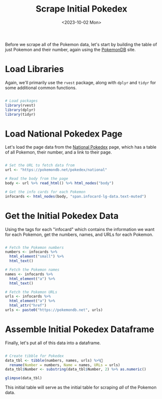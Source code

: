 #+title: Scrape Initial Pokedex
#+date: <2023-10-02 Mon>
#+tags: r web-scraping
#+catgory: pokedex
#+excerpt:  Scrape the initial data (number, name, URL) for the table of all Pokemon
#+PROPERTY: header-args R :session *R*

Before we scrape all of the Pokemon data, let's start by building the table of just Pokemon and their number, again using the [[https://pokemondb.net/][PokemonDB]] site.

* Load Libraries

Again, we'll primarily use the =rvest= package, along with =dplyr= and =tidyr= for some additional common functions.


#+begin_src R :results silent

# Load packages
library(rvest)
library(dplyr)
library(tidyr)

#+end_src

* Load National Pokedex Page

Let's load the page data from the [[https://pokemondb.net/pokedex/national][National Pokedex]] page, which has a table of all Pokemon, their number, and a link to their page.

#+begin_src R :results silent

# Set the URL to fetch data from
url <- "https://pokemondb.net/pokedex/national"

# Read the body from the page
body <- url %>% read_html() %>% html_nodes("body")

# Get the info cards for each Pokemon
infocards <- html_nodes(body, "span.infocard-lg-data.text-muted")

#+end_src

* Get the Initial Pokedex Data

Using the tags for each "infocard" which contains the information we want for each Pokemon, get the numbers, names, and URLs for each Pokemon.

#+begin_src R :results silent

# Fetch the Pokemon numbers
numbers <- infocards %>%
  html_element("small") %>%
  html_text()

# Fetch the Pokemon names
names <- infocards %>%
  html_element("a") %>%
  html_text()

# Fetch the Pokemon URLs
urls <- infocards %>%
  html_element("a") %>%
  html_attr("href")
urls <- paste0("https://pokemondb.net", urls)

#+end_src

* Assemble Initial Pokedex Dataframe

Finally, let's put all of this data into a dataframe.

#+begin_src R :results output

# Create tibble for Pokedex
data_tbl <- tibble(numbers, names, urls) %>%
  rename(Number = numbers, Name = names, URLs = urls)
data_tbl$Number <- substring(data_tbl$Number, 2) %>% as.numeric()

glimpse(data_tbl)

#+end_src

#+RESULTS:
: Rows: 1,010
: Columns: 3
: $ Number <dbl> 1, 2, 3, 4, 5, 6, 7, 8, 9, 10, 11, 12, 13, 14, 15, 16, 17, 18, …
: $ Name   <chr> "Bulbasaur", "Ivysaur", "Venusaur", "Charmander", "Charmeleon",…
: $ URLs   <chr> "https://pokemondb.net/pokedex/bulbasaur", "https://pokemondb.n…

This initial table will serve as the initial table for scraping /all/ of the Pokemon data.

